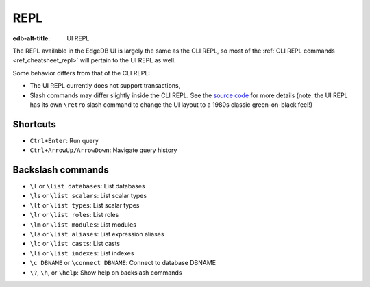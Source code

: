 .. _ref_ui_repl:

====
REPL
====

:edb-alt-title: UI REPL

.. image:: images/ui_repl.png
    :alt: The REPL page in the EdgeDB UI. The icon is a blue right-facing
          angle bracket followed by an orange underscore, representing a
          cursor awaiting user input. The output for a query on a
          user-defined type called Person is displayed.
    :width: 100%

The REPL available in the EdgeDB UI is largely the same as the CLI REPL,
so most of the :ref:`CLI REPL commands <ref_cheatsheet_repl>` will pertain to
the UI REPL as well.

Some behavior differs from that of the CLI REPL:

- The UI REPL currently does not support transactions,
- Slash commands may differ slightly inside the CLI REPL. See the 
  `source code <slash_command_>`_ for more details (note: the UI REPL
  has its own ``\retro`` slash command to change the UI layout to a 1980s
  classic green-on-black feel!)

Shortcuts
---------

- ``Ctrl+Enter``: Run query
- ``Ctrl+ArrowUp/ArrowDown``: Navigate query history

Backslash commands
------------------

- ``\l`` or ``\list databases``: List databases
- ``\ls`` or ``\list scalars``: List scalar types
- ``\lt`` or ``\list types``: List scalar types
- ``\lr`` or ``\list roles``: List roles
- ``\lm`` or ``\list modules``: List modules
- ``\la`` or ``\list aliases``: List expression aliases
- ``\lc`` or ``\list casts``: List casts
- ``\li`` or ``\list indexes``: List indexes 
- ``\c DBNAME`` or ``\connect DBNAME``: Connect to database DBNAME
- ``\?``, ``\h``, or ``\help``: Show help on backslash commands

.. lint-off

.. _slash_command: https://github.com/edgedb/edgedb-ui/blob/e1b63d9395d8ea8cfac4069811f9d6ffb0bf8a8d/shared/studio/tabs/repl/state/commands.ts#L31

.. lint-on
